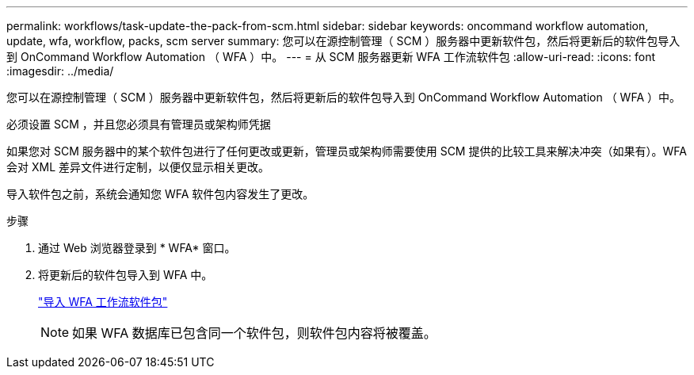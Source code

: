---
permalink: workflows/task-update-the-pack-from-scm.html 
sidebar: sidebar 
keywords: oncommand workflow automation, update, wfa, workflow, packs, scm server 
summary: 您可以在源控制管理（ SCM ）服务器中更新软件包，然后将更新后的软件包导入到 OnCommand Workflow Automation （ WFA ）中。 
---
= 从 SCM 服务器更新 WFA 工作流软件包
:allow-uri-read: 
:icons: font
:imagesdir: ../media/


[role="lead"]
您可以在源控制管理（ SCM ）服务器中更新软件包，然后将更新后的软件包导入到 OnCommand Workflow Automation （ WFA ）中。

必须设置 SCM ，并且您必须具有管理员或架构师凭据

如果您对 SCM 服务器中的某个软件包进行了任何更改或更新，管理员或架构师需要使用 SCM 提供的比较工具来解决冲突（如果有）。WFA 会对 XML 差异文件进行定制，以便仅显示相关更改。

导入软件包之前，系统会通知您 WFA 软件包内容发生了更改。

.步骤
. 通过 Web 浏览器登录到 * WFA* 窗口。
. 将更新后的软件包导入到 WFA 中。
+
link:task-import-an-oncommand-workflow-automation-pack.html["导入 WFA 工作流软件包"]

+

NOTE: 如果 WFA 数据库已包含同一个软件包，则软件包内容将被覆盖。


